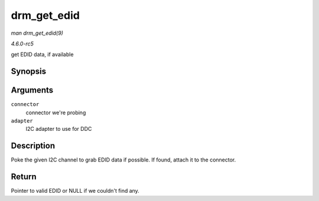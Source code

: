 .. -*- coding: utf-8; mode: rst -*-

.. _API-drm-get-edid:

============
drm_get_edid
============

*man drm_get_edid(9)*

*4.6.0-rc5*

get EDID data, if available


Synopsis
========

.. c:function:: struct edid * drm_get_edid( struct drm_connector * connector, struct i2c_adapter * adapter )

Arguments
=========

``connector``
    connector we're probing

``adapter``
    I2C adapter to use for DDC


Description
===========

Poke the given I2C channel to grab EDID data if possible. If found,
attach it to the connector.


Return
======

Pointer to valid EDID or NULL if we couldn't find any.


.. ------------------------------------------------------------------------------
.. This file was automatically converted from DocBook-XML with the dbxml
.. library (https://github.com/return42/sphkerneldoc). The origin XML comes
.. from the linux kernel, refer to:
..
.. * https://github.com/torvalds/linux/tree/master/Documentation/DocBook
.. ------------------------------------------------------------------------------

